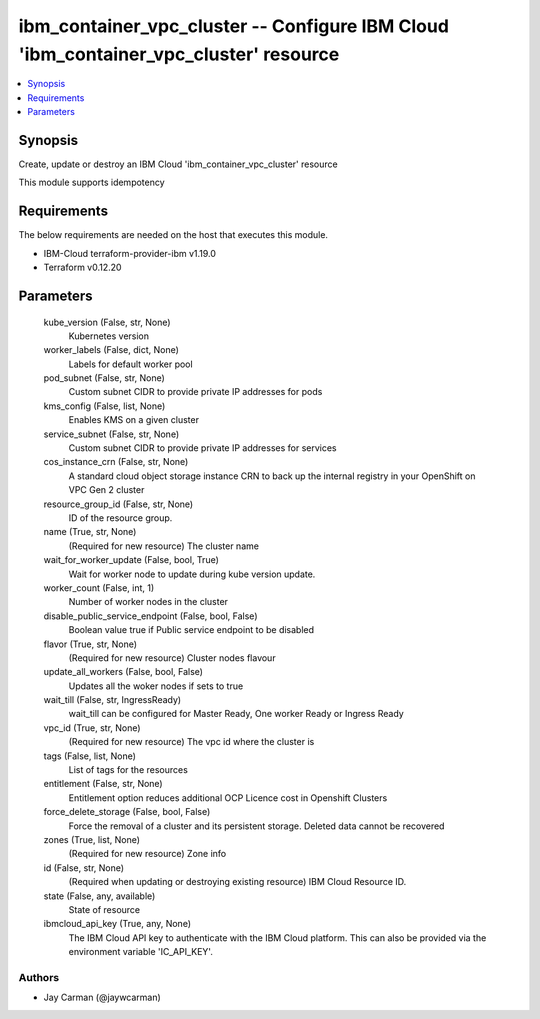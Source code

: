 
ibm_container_vpc_cluster -- Configure IBM Cloud 'ibm_container_vpc_cluster' resource
=====================================================================================

.. contents::
   :local:
   :depth: 1


Synopsis
--------

Create, update or destroy an IBM Cloud 'ibm_container_vpc_cluster' resource

This module supports idempotency



Requirements
------------
The below requirements are needed on the host that executes this module.

- IBM-Cloud terraform-provider-ibm v1.19.0
- Terraform v0.12.20



Parameters
----------

  kube_version (False, str, None)
    Kubernetes version


  worker_labels (False, dict, None)
    Labels for default worker pool


  pod_subnet (False, str, None)
    Custom subnet CIDR to provide private IP addresses for pods


  kms_config (False, list, None)
    Enables KMS on a given cluster


  service_subnet (False, str, None)
    Custom subnet CIDR to provide private IP addresses for services


  cos_instance_crn (False, str, None)
    A standard cloud object storage instance CRN to back up the internal registry in your OpenShift on VPC Gen 2 cluster


  resource_group_id (False, str, None)
    ID of the resource group.


  name (True, str, None)
    (Required for new resource) The cluster name


  wait_for_worker_update (False, bool, True)
    Wait for worker node to update during kube version update.


  worker_count (False, int, 1)
    Number of worker nodes in the cluster


  disable_public_service_endpoint (False, bool, False)
    Boolean value true if Public service endpoint to be disabled


  flavor (True, str, None)
    (Required for new resource) Cluster nodes flavour


  update_all_workers (False, bool, False)
    Updates all the woker nodes if sets to true


  wait_till (False, str, IngressReady)
    wait_till can be configured for Master Ready, One worker Ready or Ingress Ready


  vpc_id (True, str, None)
    (Required for new resource) The vpc id where the cluster is


  tags (False, list, None)
    List of tags for the resources


  entitlement (False, str, None)
    Entitlement option reduces additional OCP Licence cost in Openshift Clusters


  force_delete_storage (False, bool, False)
    Force the removal of a cluster and its persistent storage. Deleted data cannot be recovered


  zones (True, list, None)
    (Required for new resource) Zone info


  id (False, str, None)
    (Required when updating or destroying existing resource) IBM Cloud Resource ID.


  state (False, any, available)
    State of resource


  ibmcloud_api_key (True, any, None)
    The IBM Cloud API key to authenticate with the IBM Cloud platform. This can also be provided via the environment variable 'IC_API_KEY'.













Authors
~~~~~~~

- Jay Carman (@jaywcarman)

